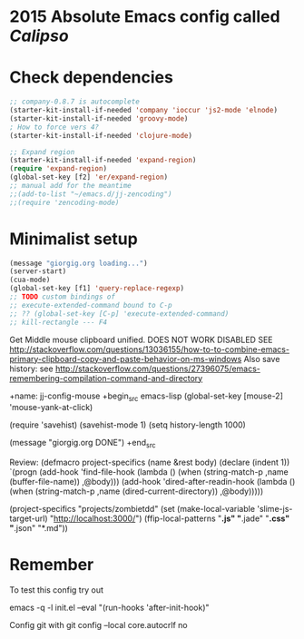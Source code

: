 * 2015 Absolute Emacs config called /Calipso/

* Check dependencies
#+begin_src emacs-lisp
  ;; company-0.8.7 is autocomplete
  (starter-kit-install-if-needed 'company 'ioccur 'js2-mode 'elnode)
  (starter-kit-install-if-needed 'groovy-mode)
  ; How to force vers 4?
  (starter-kit-install-if-needed 'clojure-mode) 

  ;; Expand region
  (starter-kit-install-if-needed 'expand-region)
  (require 'expand-region)
  (global-set-key [f2] 'er/expand-region)
  ;; manual add for the meantime
  ;;(add-to-list "~/emacs.d/jj-zencoding")
  ;;(require 'zencoding-mode)      
#+end_src

* Minimalist setup
#+name: jj-config
#+begin_src emacs-lisp
(message "giorgig.org loading...")
(server-start)
(cua-mode)
(global-set-key [f1] 'query-replace-regexp)
;; TODO custom bindings of
;; execute-extended-command bound to C-p
;; ?? (global-set-key [C-p] 'execute-extended-command)
;; kill-rectangle --- F4

#+end_src

Get Middle mouse clipboard unified. DOES NOT WORK
DISABLED
SEE
http://stackoverflow.com/questions/13036155/how-to-to-combine-emacs-primary-clipboard-copy-and-paste-behavior-on-ms-windows
Also save history: see 
http://stackoverflow.com/questions/27396075/emacs-remembering-compilation-command-and-directory

+name: jj-config-mouse
+begin_src emacs-lisp
(global-set-key [mouse-2] 'mouse-yank-at-click)

(require 'savehist)
(savehist-mode 1)
(setq history-length 1000)

(message "giorgig.org DONE")
+end_src

Review:
(defmacro project-specifics (name &rest body)
  (declare (indent 1))
  `(progn
     (add-hook 'find-file-hook
               (lambda ()
                 (when (string-match-p ,name (buffer-file-name))
                   ,@body)))
     (add-hook 'dired-after-readin-hook
               (lambda ()
                 (when (string-match-p ,name (dired-current-directory))
                   ,@body)))))

(project-specifics "projects/zombietdd"
  (set (make-local-variable 'slime-js-target-url) "http://localhost:3000/")
  (ffip-local-patterns "*.js" "*.jade" "*.css" "*.json" "*.md"))




  
* Remember
To test this config try out

emacs  -q -l  init.el   --eval "(run-hooks 'after-init-hook)"

Config git with
git config --local core.autocrlf no


